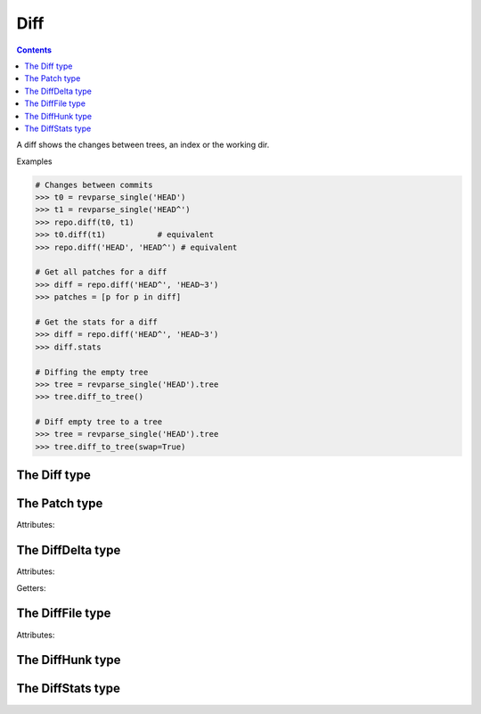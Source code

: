 **********************************************************************
Diff
**********************************************************************

.. contents::

A diff shows the changes between trees, an index or the working dir.

.. automethod:: pygit2.Repository.diff

Examples

.. code-block:: python

    # Changes between commits
    >>> t0 = revparse_single('HEAD')
    >>> t1 = revparse_single('HEAD^')
    >>> repo.diff(t0, t1)
    >>> t0.diff(t1)           # equivalent
    >>> repo.diff('HEAD', 'HEAD^') # equivalent

    # Get all patches for a diff
    >>> diff = repo.diff('HEAD^', 'HEAD~3')
    >>> patches = [p for p in diff]

    # Get the stats for a diff
    >>> diff = repo.diff('HEAD^', 'HEAD~3')
    >>> diff.stats

    # Diffing the empty tree
    >>> tree = revparse_single('HEAD').tree
    >>> tree.diff_to_tree()

    # Diff empty tree to a tree
    >>> tree = revparse_single('HEAD').tree
    >>> tree.diff_to_tree(swap=True)

The Diff type
====================

.. autoattribute:: pygit2.Diff.patch
.. method:: Diff.__iter__()

   Returns an iterator over the deltas/patches in this diff.

.. method:: Diff.__len__()

   Returns the number of deltas/patches in this diff.

.. automethod:: pygit2.Diff.merge
.. automethod:: pygit2.Diff.find_similar


The Patch type
====================

Attributes:

.. autoattribute:: pygit2.Patch.delta
.. autoattribute:: pygit2.Patch.hunks
.. autoattribute:: pygit2.Patch.line_stats


The DiffDelta type
====================

Attributes:

.. autoattribute:: pygit2.DiffDelta.old_file
.. autoattribute:: pygit2.DiffDelta.new_file
.. autoattribute:: pygit2.DiffDelta.status
.. autoattribute:: pygit2.DiffDelta.similarity

Getters:

.. autoattribute:: pygit2.DiffDelta.is_binary


The DiffFile type
====================

Attributes:

.. autoattribute:: pygit2.DiffFile.path
.. autoattribute:: pygit2.DiffFile.id


The DiffHunk type
====================

.. autoattribute:: pygit2.DiffHunk.old_start
.. autoattribute:: pygit2.DiffHunk.old_lines
.. autoattribute:: pygit2.DiffHunk.new_start
.. autoattribute:: pygit2.DiffHunk.new_lines
.. autoattribute:: pygit2.DiffHunk.lines

The DiffStats type
====================

.. autoattribute :: pygit2.DiffStats.insertions
.. autoattribute :: pygit2.DiffStats.deletions
.. autoattribute :: pygit2.DiffStats.files_changed
.. automethod :: pygit2.DiffStats.format
